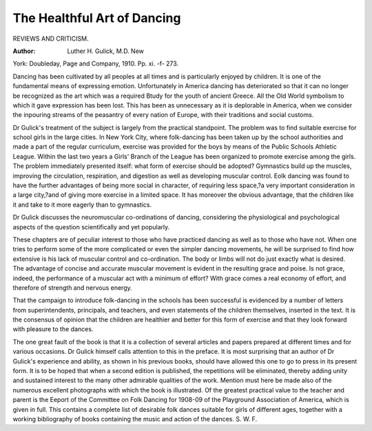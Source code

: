 The Healthful Art of Dancing
=============================

REVIEWS AND CRITICISM.

:Author: Luther H. Gulick, M.D. New
York: Doubleday, Page and Company, 1910. Pp. xi. -f- 273.

Dancing has been cultivated by all peoples at all times and is particularly enjoyed by children. It is one of the fundamental means of
expressing emotion. Unfortunately in America dancing has deteriorated
so that it can no longer be recognized as the art which was a required
Btudy for the youth of ancient Greece. All the Old World symbolism
to which it gave expression has been lost. This has been as unnecessary
as it is deplorable in America, when we consider the inpouring streams
of the peasantry of every nation of Europe, with their traditions and
social customs.

Dr Gulick's treatment of the subject is largely from the practical
standpoint. The problem was to find suitable exercise for school girls
in the large cities. In New York City, where folk-dancing has been
taken up by the school authorities and made a part of the regular
curriculum, exercise was provided for the boys by means of the Public
Schools Athletic League. Within the last two years a Girls' Branch of
the League has been organized to promote exercise among the girls. The
problem immediately presented itself: what form of exercise should be
adopted? Gymnastics build up the muscles, improving the circulation,
respiration, and digestion as well as developing muscular control. Eolk
dancing was found to have the further advantages of being more social
in character, of requiring less space,?a very important consideration in
a large city,?and of giving more exercise in a limited space. It has
moreover the obvious advantage, that the children like it and take to it
more eagerly than to gymnastics.

Dr Gulick discusses the neuromuscular co-ordinations of dancing,
considering the physiological and psychological aspects of the question
scientifically and yet popularly.

These chapters are of peculiar interest to those who have practiced dancing as well as to those who have not. When one tries to perform some of the more complicated or even the simpler dancing movements, he will be surprised to find how extensive is his lack of muscular
control and co-ordination. The body or limbs will not do just exactly
what is desired. The advantage of concise and accurate muscular movement is evident in the resulting grace and poise. Is not grace, indeed,
the performance of a muscular act with a minimum of effort? With
grace comes a real economy of effort, and therefore of strength and
nervous energy.

That the campaign to introduce folk-dancing in the schools has been
successful is evidenced by a number of letters from superintendents,
principals, and teachers, and even statements of the children themselves,
inserted in the text. It is the consensus of opinion that the children are
healthier and better for this form of exercise and that they look forward
with pleasure to the dances.

The one great fault of the book is that it is a collection of several
articles and papers prepared at different times and for various occasions.
Dr Gulick himself calls attention to this in the preface. It is most
surprising that an author of Dr Gulick's experience and ability, as
shown in his previous books, should have allowed this one to go to press
in its present form. It is to be hoped that when a second edition is
published, the repetitions will be eliminated, thereby adding unity and
sustained interest to the many other admirable qualities of the work.
Mention must here be made also of the numerous excellent photographs with which the book is illustrated. Of the greatest practical
value to the teacher and parent is the Eeport of the Committee on Folk
Dancing for 1908-09 of the Playground Association of America, which
is given in full. This contains a complete list of desirable folk dances
suitable for girls of different ages, together with a working bibliography
of books containing the music and action of the dances.
S. W. F.
